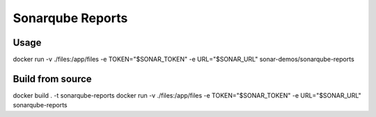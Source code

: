 =================
Sonarqube Reports
=================


Usage
-----
docker run -v ./files:/app/files -e TOKEN="$SONAR_TOKEN" -e URL="$SONAR_URL" sonar-demos/sonarqube-reports

Build from source
-----------------
docker build . -t sonarqube-reports
docker run -v ./files:/app/files -e TOKEN="$SONAR_TOKEN" -e URL="$SONAR_URL" sonarqube-reports